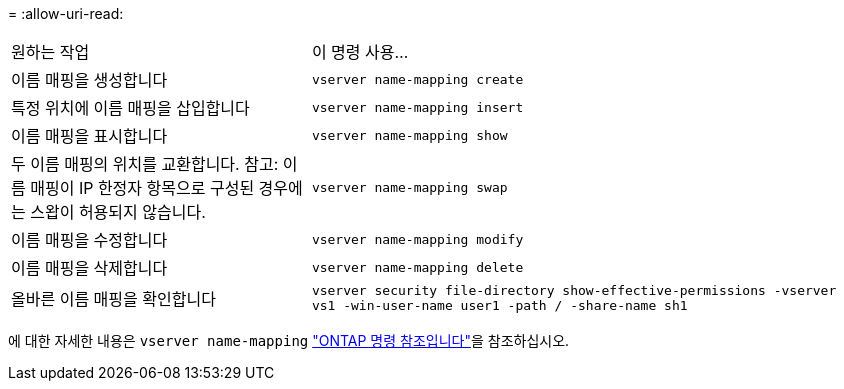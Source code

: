 = 
:allow-uri-read: 


[cols="35,65"]
|===


| 원하는 작업 | 이 명령 사용... 


 a| 
이름 매핑을 생성합니다
 a| 
`vserver name-mapping create`



 a| 
특정 위치에 이름 매핑을 삽입합니다
 a| 
`vserver name-mapping insert`



 a| 
이름 매핑을 표시합니다
 a| 
`vserver name-mapping show`



 a| 
두 이름 매핑의 위치를 교환합니다. 참고: 이름 매핑이 IP 한정자 항목으로 구성된 경우에는 스왑이 허용되지 않습니다.
 a| 
`vserver name-mapping swap`



 a| 
이름 매핑을 수정합니다
 a| 
`vserver name-mapping modify`



 a| 
이름 매핑을 삭제합니다
 a| 
`vserver name-mapping delete`



 a| 
올바른 이름 매핑을 확인합니다
 a| 
`vserver security file-directory show-effective-permissions -vserver vs1 -win-user-name user1 -path / -share-name sh1`

|===
에 대한 자세한 내용은 `vserver name-mapping` link:https://docs.netapp.com/us-en/ontap-cli/search.html?q=vserver+name-mapping["ONTAP 명령 참조입니다"^]을 참조하십시오.
